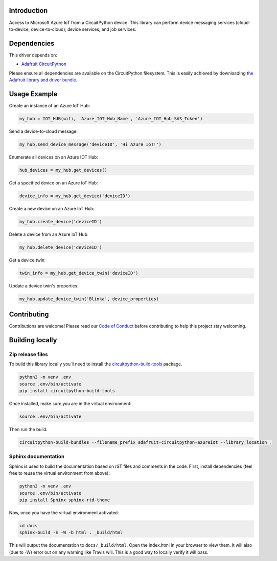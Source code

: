 Introduction
============

.. image:: https://readthedocs.org/projects/adafruit-circuitpython-azureiot/badge/?version=latest
    :target: https://circuitpython.readthedocs.io/projects/azureiot/en/latest/
    :alt: Documentation Status

.. image:: https://img.shields.io/discord/327254708534116352.svg
    :target: https://discord.gg/nBQh6qu
    :alt: Discord

.. image:: https://travis-ci.com/adafruit/Adafruit_CircuitPython_AzureIoT.svg?branch=master
    :target: https://travis-ci.com/adafruit/Adafruit_CircuitPython_AzureIoT
    :alt: Build Status

Access to Microsoft Azure IoT from a CircuitPython device. This library can perform device
messaging services (cloud-to-device, device-to-cloud), device services, and job services.

Dependencies
=============
This driver depends on:

* `Adafruit CircuitPython <https://github.com/adafruit/circuitpython>`_

Please ensure all dependencies are available on the CircuitPython filesystem.
This is easily achieved by downloading
`the Adafruit library and driver bundle <https://github.com/adafruit/Adafruit_CircuitPython_Bundle>`_.

Usage Example
=============

Create an instance of an Azure IoT Hub:

.. code-block:: python

    my_hub = IOT_HUB(wifi, 'Azure_IOT_Hub_Name', 'Azure_IOT_Hub_SAS_Token')

Send a device-to-cloud message:  

.. code-block:: python

    my_hub.send_device_message('deviceID', 'Hi Azure IoT!')

Enumerate all devices on an Azure IOT Hub:

.. code-block:: python

    hub_devices = my_hub.get_devices()

Get a specified device on an Azure IoT Hub:

.. code-block:: python

    device_info = my_hub.get_device('deviceID')

Create a new device on an Azure IoT Hub:

.. code-block:: python

    my_hub.create_device('deviceID')

Delete a device from an Azure IoT Hub:

.. code-block:: python

    my_hub.delete_device('deviceID')

Get a device twin:

.. code-block:: python

    twin_info = my_hub.get_device_twin('deviceID')

Update a device twin's properties:

.. code-block:: python

    my_hub.update_device_twin('Blinka', device_properties)

Contributing
============

Contributions are welcome! Please read our `Code of Conduct
<https://github.com/adafruit/Adafruit_CircuitPython_AzureIoT/blob/master/CODE_OF_CONDUCT.md>`_
before contributing to help this project stay welcoming.

Building locally
================

Zip release files
-----------------

To build this library locally you'll need to install the
`circuitpython-build-tools <https://github.com/adafruit/circuitpython-build-tools>`_ package.

.. code-block:: shell

    python3 -m venv .env
    source .env/bin/activate
    pip install circuitpython-build-tools

Once installed, make sure you are in the virtual environment:

.. code-block:: shell

    source .env/bin/activate

Then run the build:

.. code-block:: shell

    circuitpython-build-bundles --filename_prefix adafruit-circuitpython-azureiot --library_location .

Sphinx documentation
-----------------------

Sphinx is used to build the documentation based on rST files and comments in the code. First,
install dependencies (feel free to reuse the virtual environment from above):

.. code-block:: shell

    python3 -m venv .env
    source .env/bin/activate
    pip install Sphinx sphinx-rtd-theme

Now, once you have the virtual environment activated:

.. code-block:: shell

    cd docs
    sphinx-build -E -W -b html . _build/html

This will output the documentation to ``docs/_build/html``. Open the index.html in your browser to
view them. It will also (due to -W) error out on any warning like Travis will. This is a good way to
locally verify it will pass.
